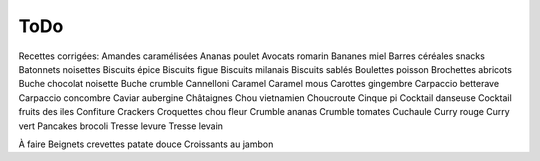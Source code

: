 ToDo
####

Recettes corrigées: 
Amandes caramélisées
Ananas poulet
Avocats romarin
Bananes miel
Barres céréales snacks
Batonnets noisettes
Biscuits épice
Biscuits figue
Biscuits milanais
Biscuits sablés
Boulettes poisson
Brochettes abricots
Buche chocolat noisette
Buche crumble
Cannelloni
Caramel
Caramel mous
Carottes gingembre
Carpaccio betterave
Carpaccio concombre
Caviar aubergine
Châtaignes
Chou vietnamien
Choucroute
Cinque pi
Cocktail danseuse
Cocktail fruits des iles
Confiture
Crackers
Croquettes chou fleur
Crumble ananas
Crumble tomates
Cuchaule
Curry rouge
Curry vert
Pancakes brocoli
Tresse levure
Tresse levain


À faire
Beignets crevettes patate douce
Croissants au jambon


.. todolist::

